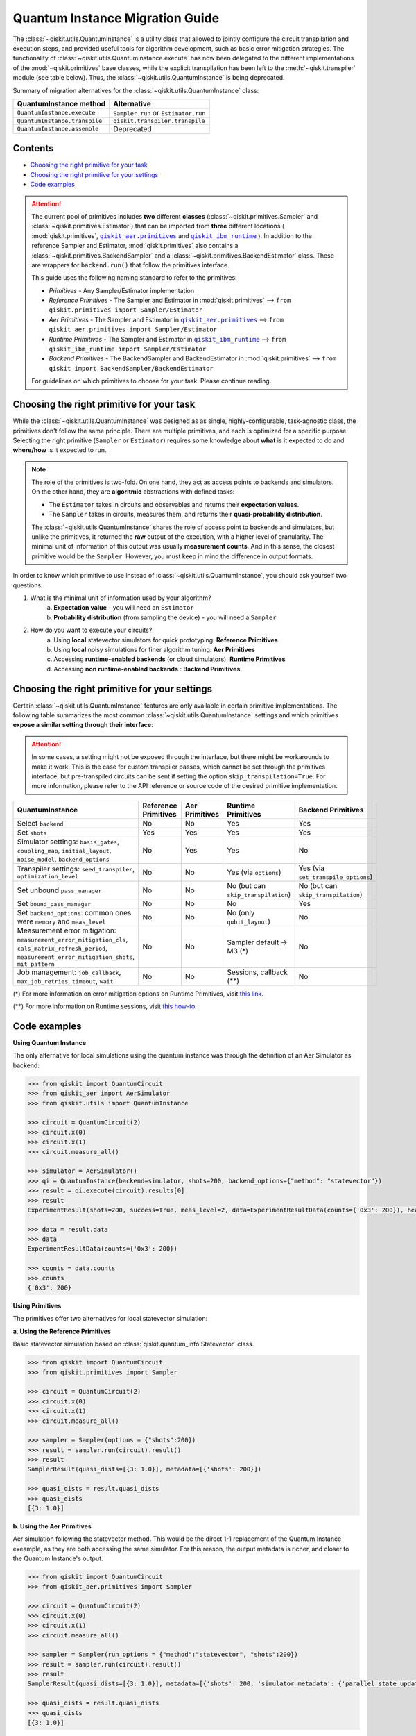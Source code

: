 ################################
Quantum Instance Migration Guide
################################

The :class:`~qiskit.utils.QuantumInstance` is a utility class that allowed to jointly
configure the circuit transpilation and execution steps, and provided useful tools for algorithm development,
such as basic error mitigation strategies. The functionality of :class:`~qiskit.utils.QuantumInstance.execute` has
now been delegated to the different implementations of the :mod:`~qiskit.primitives` base classes,
while the explicit transpilation has been left to the :meth:`~qiskit.transpiler` module (see table below).
Thus, the :class:`~qiskit.utils.QuantumInstance` is being deprecated.

Summary of migration alternatives for the :class:`~qiskit.utils.QuantumInstance` class:

.. list-table::
   :header-rows: 1

   * - QuantumInstance method
     - Alternative
   * - ``QuantumInstance.execute``
     - ``Sampler.run`` or ``Estimator.run``
   * - ``QuantumInstance.transpile``
     - ``qiskit.transpiler.transpile``
   * - ``QuantumInstance.assemble``
     - Deprecated

Contents
========

* `Choosing the right primitive for your task`_
* `Choosing the right primitive for your settings`_
* `Code examples`_


.. |qiskit_aer.primitives| replace:: ``qiskit_aer.primitives``
.. _qiskit_aer.primitives: https://github.com/Qiskit/qiskit-aer/tree/main/qiskit_aer/primitives

.. |qiskit_ibm_runtime| replace:: ``qiskit_ibm_runtime``
.. _qiskit_ibm_runtime: https://qiskit.org/documentation/partners/qiskit_ibm_runtime/index.html

.. attention::

    The current pool of primitives includes **two** different **classes** (:class:`~qiskit.primitives.Sampler` and
    :class:`~qiskit.primitives.Estimator`) that can be imported from **three** different locations (
    :mod:`qiskit.primitives`, |qiskit_aer.primitives|_ and |qiskit_ibm_runtime|_ ). In addition to the
    reference Sampler and Estimator, :mod:`qiskit.primitives` also contains a
    :class:`~qiskit.primitives.BackendSampler` and a :class:`~qiskit.primitives.BackendEstimator` class. These are
    wrappers for ``backend.run()`` that follow the primitives interface.

    This guide uses the following naming standard to refer to the primitives:

    - *Primitives* - Any Sampler/Estimator implementation
    - *Reference Primitives* - The Sampler and Estimator in :mod:`qiskit.primitives` --> ``from qiskit.primitives import Sampler/Estimator``
    - *Aer Primitives* - The Sampler and Estimator in |qiskit_aer.primitives|_ --> ``from qiskit_aer.primitives import Sampler/Estimator``
    - *Runtime Primitives* - The Sampler and Estimator in |qiskit_ibm_runtime|_ --> ``from qiskit_ibm_runtime import Sampler/Estimator``
    - *Backend Primitives* - The BackendSampler and BackendEstimator in :mod:`qiskit.primitives` --> ``from qiskit import BackendSampler/BackendEstimator``

    For guidelines on which primitives to choose for your task. Please continue reading.

Choosing the right primitive for your task
===========================================

While the :class:`~qiskit.utils.QuantumInstance` was designed as as single, highly-configurable, task-agnostic class,
the primitives don't follow the same principle. There are multiple primitives, and each is optimized for a specific
purpose. Selecting the right primitive (``Sampler`` or ``Estimator``) requires some knowledge about
**what** is it expected to do and **where/how** is it expected to run.

.. note::

    The role of the primitives is two-fold. On one hand, they act as access points to backends and simulators.
    On the other hand, they are **algoritmic** abstractions with defined tasks:

    * The ``Estimator`` takes in circuits and observables and returns their **expectation values**.
    * The ``Sampler`` takes in circuits, measures them, and returns their  **quasi-probability distribution**.

    The :class:`~qiskit.utils.QuantumInstance` shares the role of access point to backends and simulators, but
    unlike the primitives, it returned the **raw** output of the execution, with a higher level of granularity.
    The minimal unit of information of this output was usually **measurement counts**. And in this sense, the closest
    primitive would be the ``Sampler``. However, you must keep in mind the difference in output formats.


In order to know which primitive to use instead of :class:`~qiskit.utils.QuantumInstance`, you should ask
yourself two questions:

1. What is the minimal unit of information used by your algorithm?
    a. **Expectation value** - you will need an ``Estimator``
    b. **Probability distribution** (from sampling the device) - you will need a ``Sampler``

2. How do you want to execute your circuits?
    a. Using **local** statevector simulators for quick prototyping: **Reference Primitives**
    b. Using **local** noisy simulations for finer algorithm tuning: **Aer Primitives**
    c. Accessing **runtime-enabled backends** (or cloud simulators): **Runtime Primitives**
    d. Accessing **non runtime-enabled backends** : **Backend Primitives**



Choosing the right primitive for your settings
==============================================

Certain :class:`~qiskit.utils.QuantumInstance` features are only available in certain primitive implementations.
The following table summarizes the most common :class:`~qiskit.utils.QuantumInstance` settings and which
primitives **expose a similar setting through their interface**:

.. attention::

    In some cases, a setting might not be exposed through the interface, but there might be workarounds to make
    it work. This is the case for custom transpiler passes, which cannot be set through the primitives interface,
    but pre-transpiled circuits can be sent if setting the option ``skip_transpilation=True``. For more information,
    please refer to the API reference or source code of the desired primitive implementation.

.. list-table::
   :header-rows: 1

   * - QuantumInstance
     - Reference Primitives
     - Aer Primitives
     - Runtime Primitives
     - Backend Primitives
   * - Select ``backend``
     - No
     - No
     - Yes
     - Yes
   * - Set ``shots``
     - Yes
     - Yes
     - Yes
     - Yes
   * - Simulator settings: ``basis_gates``, ``coupling_map``, ``initial_layout``, ``noise_model``, ``backend_options``
     - No
     - Yes
     - Yes
     - No
   * - Transpiler settings: ``seed_transpiler``, ``optimization_level``
     - No
     - No
     - Yes (via ``options``)
     - Yes (via ``set_transpile_options``)
   * - Set unbound ``pass_manager``
     - No
     - No
     - No (but can ``skip_transpilation``)
     - No (but can ``skip_transpilation``)
   * - Set ``bound_pass_manager``
     - No
     - No
     - No
     - Yes
   * - Set ``backend_options``: common ones were ``memory`` and ``meas_level``
     - No
     - No
     - No (only ``qubit_layout``)
     - No
   * - Measurement error mitigation: ``measurement_error_mitigation_cls``, ``cals_matrix_refresh_period``,
       ``measurement_error_mitigation_shots``, ``mit_pattern``
     - No
     - No
     - Sampler default -> M3 (*)
     - No
   * - Job management: ``job_callback``, ``max_job_retries``, ``timeout``, ``wait``
     - No
     - No
     - Sessions, callback (**)
     - No


(*) For more information on error mitigation options on Runtime Primitives, visit
`this link <https://qiskit.org/documentation/partners/qiskit_ibm_runtime/stubs/qiskit_ibm_runtime.options.Options.html#qiskit_ibm_runtime.options.Options>`_.

(**) For more information on Runtime sessions, visit `this how-to <https://qiskit.org/documentation/partners/qiskit_ibm_runtime/how_to/run_session.html>`_.

Code examples
=============

.. raw:: html

    <details>
    <summary><a><font size="+1">Example 1: Circuit Sampling with Local Statevector Simulation</font></a></summary>
    <br>

**Using Quantum Instance**

The only alternative for local simulations using the quantum instance was through the definition of an Aer Simulator
as backend:

.. code-block:: python

    >>> from qiskit import QuantumCircuit
    >>> from qiskit_aer import AerSimulator
    >>> from qiskit.utils import QuantumInstance

    >>> circuit = QuantumCircuit(2)
    >>> circuit.x(0)
    >>> circuit.x(1)
    >>> circuit.measure_all()

    >>> simulator = AerSimulator()
    >>> qi = QuantumInstance(backend=simulator, shots=200, backend_options={"method": "statevector"})
    >>> result = qi.execute(circuit).results[0]
    >>> result
    ExperimentResult(shots=200, success=True, meas_level=2, data=ExperimentResultData(counts={'0x3': 200}), header=QobjExperimentHeader(clbit_labels=[['meas', 0], ['meas', 1]], creg_sizes=[['meas', 2]], global_phase=0.0, memory_slots=2, metadata={}, n_qubits=2, name='circuit-112', qreg_sizes=[['q', 2]], qubit_labels=[['q', 0], ['q', 1]]), status=DONE, seed_simulator=3116700546, metadata={'parallel_state_update': 16, 'parallel_shots': 1, 'sample_measure_time': 6.0573e-05, 'noise': 'ideal', 'batched_shots_optimization': False, 'remapped_qubits': False, 'device': 'CPU', 'active_input_qubits': [0, 1], 'measure_sampling': True, 'num_clbits': 2, 'input_qubit_map': [[1, 1], [0, 0]], 'num_qubits': 2, 'method': 'statevector', 'fusion': {'applied': False, 'max_fused_qubits': 5, 'threshold': 14, 'enabled': True}}, time_taken=0.000426016)

    >>> data = result.data
    >>> data
    ExperimentResultData(counts={'0x3': 200})

    >>> counts = data.counts
    >>> counts
    {'0x3': 200}

**Using Primitives**

The primitives offer two alternatives for local statevector simulation:

**a. Using the Reference Primitives**

Basic statevector simulation based on :class:`qiskit.quantum_info.Statevector` class.

.. code-block:: python

    >>> from qiskit import QuantumCircuit
    >>> from qiskit.primitives import Sampler

    >>> circuit = QuantumCircuit(2)
    >>> circuit.x(0)
    >>> circuit.x(1)
    >>> circuit.measure_all()

    >>> sampler = Sampler(options = {"shots":200})
    >>> result = sampler.run(circuit).result()
    >>> result
    SamplerResult(quasi_dists=[{3: 1.0}], metadata=[{'shots': 200}])

    >>> quasi_dists = result.quasi_dists
    >>> quasi_dists
    [{3: 1.0}]

**b. Using the Aer Primitives**

Aer simulation following the statevector method. This would be the direct 1-1 replacement of the Quantum Instance
exeample, as they are both accessing the same simulator. For this reason, the output metadata is richer, and
closer to the Quantum Instance's output.

.. code-block:: python

    >>> from qiskit import QuantumCircuit
    >>> from qiskit_aer.primitives import Sampler

    >>> circuit = QuantumCircuit(2)
    >>> circuit.x(0)
    >>> circuit.x(1)
    >>> circuit.measure_all()

    >>> sampler = Sampler(run_options = {"method":"statevector", "shots":200})
    >>> result = sampler.run(circuit).result()
    >>> result
    SamplerResult(quasi_dists=[{3: 1.0}], metadata=[{'shots': 200, 'simulator_metadata': {'parallel_state_update': 16, 'parallel_shots': 1, 'sample_measure_time': 9.016e-05, 'noise': 'ideal', 'batched_shots_optimization': False, 'remapped_qubits': False, 'device': 'CPU', 'active_input_qubits': [0, 1], 'measure_sampling': True, 'num_clbits': 2, 'input_qubit_map': [[1, 1], [0, 0]], 'num_qubits': 2, 'method': 'statevector', 'fusion': {'applied': False, 'max_fused_qubits': 5, 'threshold': 14, 'enabled': True}}}])

    >>> quasi_dists = result.quasi_dists
    >>> quasi_dists
    [{3: 1.0}]

.. raw:: html

    </details>

.. raw:: html

    <details>
    <summary><a><font size="+1">Example 2: Expectation Value Calculation with Local Noisy Simulation</font></a></summary>
    <br>

**Using Quantum Instance**

The most common use case for computing expectation values with the Quantum Instance was as in combination with the
:mod:`~qiskit.opflow` library. You can see more information in the `opflow migration guide <http://qisk.it/opflow_migration>`_.

.. code-block:: python

    >>> from qiskit import QuantumCircuit
    >>> from qiskit.opflow import StateFn, PauliSumOp, PauliExpectation, CircuitSampler
    >>> from qiskit.utils import QuantumInstance
    >>> from qiskit_aer import AerSimulator
    >>> from qiskit_aer.noise import NoiseModel
    >>> from qiskit_ibm_provider import IBMProvider

    # Define problem
    >>> op = PauliSumOp.from_list([("XY",1)])
    >>> qc = QuantumCircuit(2)
    >>> qc.x(0)
    >>> qc.x(1)
    >>> state = StateFn(qc)
    >>> measurable_expression = StateFn(op, is_measurement=True).compose(state)
    >>> expectation = PauliExpectation().convert(measurable_expression)

    # Define Quantum Instance with noisy simulator
    >>> provider = IBMProvider()
    >>> device = provider.get_backend("ibmq_manila")
    >>> noise_model = NoiseModel.from_backend(device)
    >>> coupling_map = device.configuration().coupling_map

    >>> backend = AerSimulator()
    >>> qi = QuantumInstance(backend=backend, shots=1024,
    ...                     seed_simulator=42, seed_transpiler=42,
    ...                     coupling_map=coupling_map, noise_model=noise_model)

    # Run
    >>> sampler = CircuitSampler(qi).convert(expectation)
    >>> expectation_value = sampler.eval().real
    >>> expectation_value
    -0.04687500000000008

**Using Primitives**

Now, the primitives have allowed to combine the opflow and quantum instance functionality in a single ``Estimator``.
In this case, for local noisy simulation, this will be the Aer Estimator.

.. code-block:: python

    >>> from qiskit import QuantumCircuit
    >>> from qiskit.quantum_info import SparsePauliOp
    >>> from qiskit_aer.noise import NoiseModel
    >>> from qiskit_aer.primitives import Estimator
    >>> from qiskit_ibm_provider import IBMProvider

    # Define problem
    >>> op = SparsePauliOp("XY")
    >>> qc = QuantumCircuit(2)
    >>> qc.x(0)
    >>> qc.x(1)

    # Define Aer Estimator with noisy simulator
    >>> device = provider.get_backend("ibmq_manila")
    >>> noise_model = NoiseModel.from_backend(device)
    >>> coupling_map = device.configuration().coupling_map

    >>> estimator = Estimator(
    ...            backend_options={
    ...                "method": "density_matrix",
    ...                "coupling_map": coupling_map,
    ...                "noise_model": noise_model,
    ...            },
    ...            run_options={"seed": 42, "shots": 1024},
    ...           transpile_options={"seed_transpiler": 42},
    ...        )

    # Run
    >>> expectation_value = estimator.run(qc, op).result().values
    >>> expectation_value
    [-0.04101562]

.. raw:: html

    </details>

.. raw:: html

    <details>
    <summary><a><font size="+1">Example 3: Circuit Sampling on IBM Backend with Error Mitigation</font></a></summary>
    <br>

**Using Quantum Instance**

The QuantumInstance interface allowed to configure measurement error mitigation settings such as the method, the
matrix refresh period or the mitigation pattern.

.. code-block:: python

    from qiskit import QuantumCircuit
    from qiskit.utils import QuantumInstance
    from qiskit.utils.mitigation import CompleteMeasFitter
    from qiskit_ibm_provider import IBMProvider

    circuit = QuantumCircuit(2)
    circuit.x(0)
    circuit.x(1)
    circuit.measure_all()

    provider = IBMProvider()
    backend = provider.get_backend("ibmq_manila")

    qi = QuantumInstance(
        backend=backend,
        shots=1000,
        measurement_error_mitigation_cls=CompleteMeasFitter,
        cals_matrix_refresh_period=0,
    )

    result = qi.execute(circuit).results[0]

**Using Primitives**

The Runtime Primitives offer a suite of error mitigation methods that can be easily "turned on" with the
``resilience_level`` option. These are, however, not configurable. The sampler's ``resilience_level=1``
is the closest alternative to the Quantum Instance's error mitigation implementation, but this
is not a 1-1 replacement.

For more information on the error mitigation options in the Runtime Primitives, you can check out the following
`link <https://qiskit.org/documentation/partners/qiskit_ibm_runtime/stubs/qiskit_ibm_runtime.options.Options.html#qiskit_ibm_runtime.options.Options>`_.


.. code-block:: python

    from qiskit import QuantumCircuit
    from qiskit_ibm_runtime import QiskitRuntimeService, Sampler, Options

    circuit = QuantumCircuit(2)
    circuit.x(0)
    circuit.x(1)
    circuit.measure_all()

    service = QiskitRuntimeService(channel="ibm_quantum")
    backend = service.backend("ibmq_manila")

    options = Options(resilience_level = 1) # 1 = measurement error mitigation
    sampler = Sampler(session=backend, options=options)

    # Run
    result = sampler.run(circuit).result()

    quasi_dists = result.quasi_dists

.. raw:: html

    </details>

.. raw:: html

    <details>
    <summary><a><font size="+1">Example 4: Circuit Sampling with Custom Bound and Unbound Pass Managers</font></a></summary>
    <br>

The management of transpilation is quite different between the QuantumInstance and the Primitives.

The Quantum Instance allowed you to:

* Define bound and unbound pass managers that will be called during ``.execute()``.
* Explicitly call its ``.transpile()`` method with a specific pass manager.

However:

* The Quantum Instance **did not** manage parameter bindings on parametrized quantum circuits. This would
  mean that if a ``bound_pass_manager`` was set, the circuit sent to ``QuantumInstance.execute()`` could
  not have any free parameters.

On the other hand, when using the primitives:

* You cannot explicitly access their transpilation routine.
* The mechanism to apply custom transpilation passes to the Aer, Runtime and Backend primitives is to pre-transpile
  locally and set ``skip_transpilation=True`` in the corresponding primitive.
* The only primitives that currently accept a custom **bound** transpiler pass manager are the **Backend Primitives**.
  If a ``bound_pass_manager`` is defined, the ``skip_transpilation=True`` option will **not** skip this bound pass.

Note that the primitives **do** handle parameter bindings, meaning that even if a ``bound_pass_manager`` is defined in a
Backend Primitive, you do not have to manually assign parameters as expected in the Quantum Instance workflow.

Let's see an example with a parametrized quantum circuit and different custom transpiler passes, ran on an ``AerSimulator``.

**Using Quantum Instance**

.. code-block:: python

    >>> from qiskit.circuit import QuantumRegister, Parameter, QuantumCircuit
    >>> from qiskit.transpiler import PassManager, CouplingMap
    >>> from qiskit.transpiler.passes import BasicSwap, Unroller
    >>> from qiskit_ibm_provider import IBMProvider

    >>> from qiskit.utils import QuantumInstance
    >>> from qiskit_aer.noise import NoiseModel
    >>> from qiskit_aer import AerSimulator

    >>> q = QuantumRegister(7, 'q')
    >>> p = Parameter('p')
    >>> circuit = QuantumCircuit(q)
    >>> circuit.h(q[0])
    >>> circuit.cx(q[0], q[4])
    >>> circuit.cx(q[2], q[3])
    >>> circuit.cx(q[6], q[1])
    >>> circuit.cx(q[5], q[0])
    >>> circuit.rz(p, q[2])
    >>> circuit.cx(q[5], q[0])
    >>> circuit.measure_all()

    # Set up simulation based on real device
    >>> provider = IBMProvider()
    >>> backend = AerSimulator()
    >>> device = provider.get_backend("ibm_oslo")
    >>> noise_model = NoiseModel.from_backend(device)
    >>> coupling_map = device.configuration().coupling_map

    # Define unbound pass manager
    >>> unbound_pm = PassManager(BasicSwap(CouplingMap(couplinglist=coupling_map)))

    # Define bound pass manager
    >>> bound_pm = PassManager(Unroller(['u1', 'u2', 'u3', 'cx']))

    # Define quantum instance
    >>> qi = QuantumInstance(
    ...    backend=backend,
    ...    shots=1000,
    ...    seed_simulator=42,
    ...    noise_model=noise_model,
    ...    coupling_map=coupling_map,
    ...    pass_manager=unbound_pm,
    ...    bound_pass_manager=bound_pm
    ... )

    # You can transpile the unbound circuit
    >>> transpiled_circuit = qi.transpile(circuit, pass_manager=unbound_pm)
    >>> print(transpiled_circuit)

    # You can bind the parameter and transpile
    >>> bound_circuit = circuit.bind_parameters({p: 0.1})
    >>> transpiled_bound_circuit = qi.transpile(bound_circuit, pass_manager=bound_pm)
    >>> print(transpiled_bound_circuit)

    # Or you can execute bound circuit with passes defined during init.
    >>> result = qi.execute(bound_circuit).results[0]
    >>> result
    ExperimentResult(shots=1000, success=True, meas_level=2, data=ExperimentResultData(counts={'0x39': 1, '0x3': 3, '0x1f': 4, '0x43': 2, '0x14': 1, '0x22': 1, '0x5': 1, '0x15': 3, '0xc': 5, '0x1d': 4, '0x50': 1, '0x44': 1, '0x32': 1, '0x1': 73, '0x1a': 1, '0x1b': 2, '0x30': 1, '0x9': 1, '0x12': 4, '0x13': 14, '0x53': 2, '0xe': 4, '0x21': 1, '0x10': 89, '0x19': 7, '0x31': 5, '0x17': 1, '0x11': 326, '0x41': 1, '0x8': 12, '0x1e': 1, '0x20': 13, '0x42': 6, '0x4': 9, '0x51': 6, '0x40': 19, '0x52': 2, '0x2': 8, '0x0': 364}), header=QobjExperimentHeader(clbit_labels=[['meas', 0], ['meas', 1], ['meas', 2], ['meas', 3], ['meas', 4], ['meas', 5], ['meas', 6]], creg_sizes=[['meas', 7]], global_phase=6.233185307179586, memory_slots=7, metadata={}, n_qubits=7, name='circuit-1845', qreg_sizes=[['q', 7]], qubit_labels=[['q', 0], ['q', 1], ['q', 2], ['q', 3], ['q', 4], ['q', 5], ['q', 6]]), status=DONE, seed_simulator=42, metadata={'parallel_state_update': 16, 'parallel_shots': 1, 'sample_measure_time': 0.000634964, 'noise': 'superop', 'batched_shots_optimization': False, 'remapped_qubits': False, 'device': 'CPU', 'active_input_qubits': [0, 1, 2, 3, 4, 5, 6], 'measure_sampling': True, 'num_clbits': 7, 'input_qubit_map': [[6, 6], [5, 5], [4, 4], [3, 3], [2, 2], [1, 1], [0, 0]], 'num_qubits': 7, 'method': 'density_matrix', 'fusion': {'applied': False, 'max_fused_qubits': 2, 'threshold': 7, 'enabled': True}}, time_taken=0.045343491)

    >>> result.data.counts
    {'0x39': 1, '0x3': 3, '0x1f': 4, '0x43': 2, '0x14': 1, '0x22': 1, '0x5': 1, '0x15': 3, '0xc': 5, '0x1d': 4, '0x50': 1, '0x44': 1, '0x32': 1, '0x1': 73, '0x1a': 1, '0x1b': 2, '0x30': 1, '0x9': 1, '0x12': 4, '0x13': 14, '0x53': 2, '0xe': 4, '0x21': 1, '0x10': 89, '0x19': 7, '0x31': 5, '0x17': 1, '0x11': 326, '0x41': 1, '0x8': 12, '0x1e': 1, '0x20': 13, '0x42': 6, '0x4': 9, '0x51': 6, '0x40': 19, '0x52': 2, '0x2': 8, '0x0': 364}

**Using Primitives**

Let's see how the workflow changes with the Backend Sampler:

.. code-block:: python

    >>> from qiskit.circuit import QuantumRegister, Parameter
    >>> from qiskit.transpiler import PassManager, CouplingMap
    >>> from qiskit.transpiler.passes import BasicSwap, Unroller
    >>> from qiskit_ibm_provider import IBMProvider
    >>> from qiskit import QuantumCircuit
    >>> from qiskit.primitives import BackendSampler
    >>> from qiskit_aer.noise import NoiseModel
    >>> from qiskit_aer import AerSimulator

    >>> q = QuantumRegister(7, 'q')
    >>> p = Parameter('p')
    >>> circuit = QuantumCircuit(q)
    >>> circuit.h(q[0])
    >>> circuit.cx(q[0], q[4])
    >>> circuit.cx(q[2], q[3])
    >>> circuit.cx(q[6], q[1])
    >>> circuit.cx(q[5], q[0])
    >>> circuit.rz(p, q[2])
    >>> circuit.cx(q[5], q[0])
    >>> circuit.measure_all()

    # Set up simulation based on real device
    >>> provider = IBMProvider()
    >>> backend = AerSimulator()
    >>> device = provider.get_backend("ibm_oslo")
    >>> noise_model = NoiseModel.from_backend(device)
    >>> coupling_map = device.configuration().coupling_map
    >>> backend.set_options(seed_simulator=42, noise_model=noise_model, coupling_map=coupling_map)

    # Pre-run transpilation using pass manager
    >>> unbound_pm = PassManager(BasicSwap(CouplingMap(couplinglist=coupling_map)))
    >>> transpiled_circuit = unbound_pm.run(circuit)
    >>> print(transpiled_circuit)
            ┌───┐                                                     ░       ┌─┐
       q_0: ┤ H ├───────────────X─────────────────────────────────────░───────┤M├────────────
            └───┘     ┌───────┐ │                                     ░       └╥┘         ┌─┐
       q_1: ──X────■──┤ Rz(p) ├─X──X──────────────────────────X───■───░────────╫──────────┤M├
              │    │  └───────┘    │                          │ ┌─┴─┐ ░    ┌─┐ ║          └╥┘
       q_2: ──X────┼───────────────┼──────────────────────────┼─┤ X ├─░────┤M├─╫───────────╫─
                 ┌─┴─┐             │                          │ └───┘ ░    └╥┘ ║ ┌─┐       ║
       q_3: ─────┤ X ├─────────────X──X────────■────■──────X──X───────░─────╫──╫─┤M├───────╫─
                 └───┘                │ ┌───┐  │    │      │          ░     ║  ║ └╥┘┌─┐    ║
       q_4: ──────────────────────────┼─┤ X ├──┼────┼──────┼──────────░─────╫──╫──╫─┤M├────╫─
                                      │ └─┬─┘┌─┴─┐┌─┴─┐    │          ░     ║  ║  ║ └╥┘┌─┐ ║
       q_5: ──────────────────────────X───■──┤ X ├┤ X ├─X──X──────────░─────╫──╫──╫──╫─┤M├─╫─
                                             └───┘└───┘ │             ░ ┌─┐ ║  ║  ║  ║ └╥┘ ║
       q_6: ────────────────────────────────────────────X─────────────░─┤M├─╫──╫──╫──╫──╫──╫─
                                                                      ░ └╥┘ ║  ║  ║  ║  ║  ║
    meas: 7/═════════════════════════════════════════════════════════════╩══╩══╩══╩══╩══╩══╩═
                                                                         0  1  2  3  4  5  6

    # Define bound pass manager
    >>> bound_pm = PassManager(Unroller(['u1', 'u2', 'u3', 'cx']))

    # Set up sampler with skip_transpilation and bound_pass_manager
    >>> sampler = BackendSampler(backend=backend, skip_transpilation=True, bound_pass_manager=bound_pm)

    # Run
    >>> result = sampler.run(transpiled_circuit, [[0.1]], shots=1024).result().quasi_dists
    >>> result
    [{20: 0.0009765625,
      18: 0.001953125,
      80: 0.00390625,
      6: 0.001953125,
      29: 0.0048828125,
      66: 0.0048828125,
      24: 0.00390625,
      8: 0.0166015625,
      65: 0.0009765625,
      14: 0.0029296875,
      19: 0.01171875,
      83: 0.001953125,
      64: 0.0068359375,
      81: 0.0029296875,
      49: 0.005859375,
      25: 0.0087890625,
      16: 0.072265625,
      33: 0.001953125,
      53: 0.0009765625,
      82: 0.001953125,
      2: 0.0107421875,
      31: 0.0048828125,
      5: 0.0009765625,
      21: 0.005859375,
      48: 0.0048828125,
      9: 0.00390625,
      44: 0.0009765625,
      3: 0.0068359375,
      1: 0.0693359375,
      12: 0.0048828125,
      4: 0.005859375,
      89: 0.001953125,
      32: 0.0068359375,
      67: 0.0048828125,
      73: 0.0009765625,
      38: 0.0009765625,
      0: 0.376953125,
      17: 0.330078125}]

.. raw:: html

    </details>
